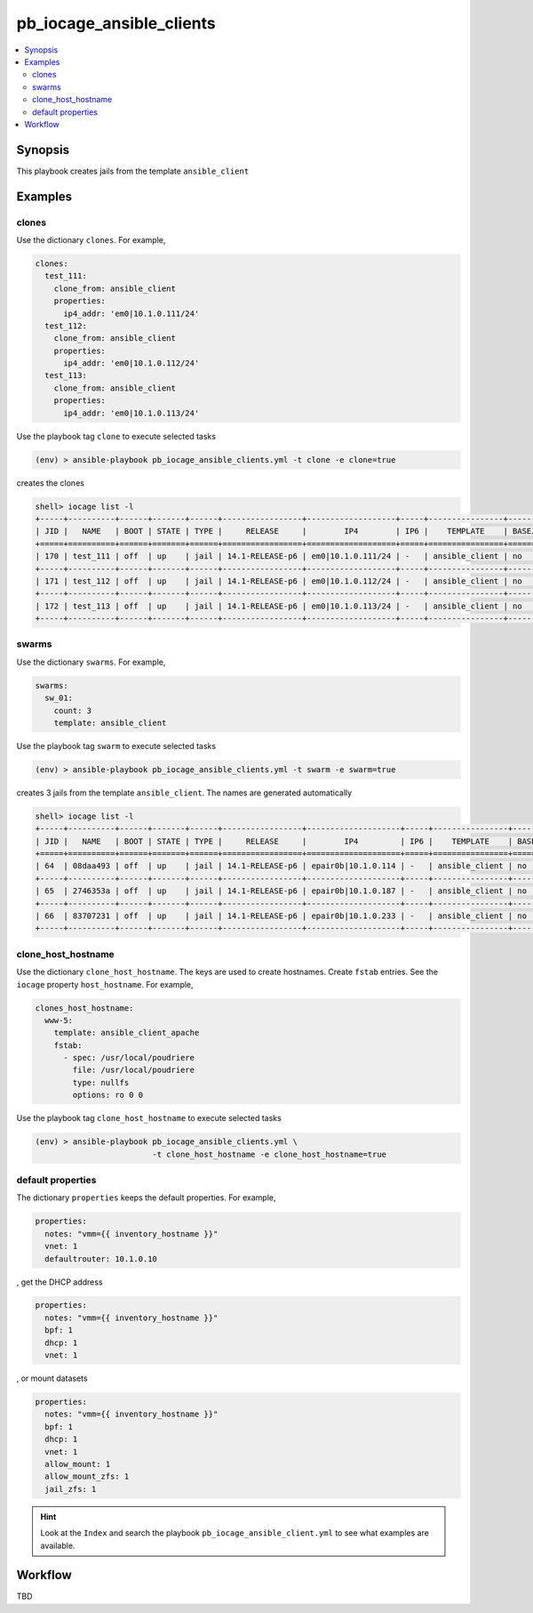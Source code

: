 pb_iocage_ansible_clients
-------------------------

.. contents::
   :local:
   :depth: 3

.. index:: single: playbook pb_iocage_ansible_clients.yml; pb_iocage_ansible_clients

.. index:: single: clones; pb_iocage_ansible_clients
.. index:: single: swarms; pb_iocage_ansible_clients
.. index:: single: clone_host_hostname; pb_iocage_ansible_clients

.. index:: single: mount; pb_iocage_ansible_clients
.. index:: single: fstab; pb_iocage_ansible_clients
.. index:: single: host_hostname; pb_iocage_ansible_clients
.. index:: single: allow_mount; pb_iocage_ansible_clients
.. index:: single: allow_mount_zfs; pb_iocage_ansible_clients
.. index:: single: jail_zfs; pb_iocage_ansible_clients

Synopsis
^^^^^^^^

This playbook creates jails from the template ``ansible_client``

Examples
^^^^^^^^

clones
""""""

Use the dictionary ``clones``. For example,

.. code-block:: yaml

   clones:
     test_111:
       clone_from: ansible_client
       properties:
         ip4_addr: 'em0|10.1.0.111/24'
     test_112:
       clone_from: ansible_client
       properties:
         ip4_addr: 'em0|10.1.0.112/24'
     test_113:
       clone_from: ansible_client
       properties:
         ip4_addr: 'em0|10.1.0.113/24'

Use the playbook tag ``clone`` to execute selected tasks

.. code-block:: console

   (env) > ansible-playbook pb_iocage_ansible_clients.yml -t clone -e clone=true

creates the clones

.. code-block:: console

   shell> iocage list -l
   +-----+----------+------+-------+------+-----------------+-------------------+-----+----------------+----------+
   | JID |   NAME   | BOOT | STATE | TYPE |     RELEASE     |        IP4        | IP6 |    TEMPLATE    | BASEJAIL |
   +=====+==========+======+=======+======+=================+===================+=====+================+==========+
   | 170 | test_111 | off  | up    | jail | 14.1-RELEASE-p6 | em0|10.1.0.111/24 | -   | ansible_client | no       |
   +-----+----------+------+-------+------+-----------------+-------------------+-----+----------------+----------+
   | 171 | test_112 | off  | up    | jail | 14.1-RELEASE-p6 | em0|10.1.0.112/24 | -   | ansible_client | no       |
   +-----+----------+------+-------+------+-----------------+-------------------+-----+----------------+----------+
   | 172 | test_113 | off  | up    | jail | 14.1-RELEASE-p6 | em0|10.1.0.113/24 | -   | ansible_client | no       |
   +-----+----------+------+-------+------+-----------------+-------------------+-----+----------------+----------+

swarms
""""""
  
Use the dictionary ``swarms``. For example,

.. code-block:: yaml

   swarms:
     sw_01:
       count: 3
       template: ansible_client

Use the playbook tag ``swarm`` to execute selected tasks

.. code-block:: console

   (env) > ansible-playbook pb_iocage_ansible_clients.yml -t swarm -e swarm=true

creates 3 jails from the template ``ansible_client``. The names are generated automatically 

.. code-block:: console

   shell> iocage list -l
   +-----+----------+------+-------+------+-----------------+--------------------+-----+----------------+----------+
   | JID |   NAME   | BOOT | STATE | TYPE |     RELEASE     |        IP4         | IP6 |    TEMPLATE    | BASEJAIL |
   +=====+==========+======+=======+======+=================+====================+=====+================+==========+
   | 64  | 08daa493 | off  | up    | jail | 14.1-RELEASE-p6 | epair0b|10.1.0.114 | -   | ansible_client | no       |
   +-----+----------+------+-------+------+-----------------+--------------------+-----+----------------+----------+
   | 65  | 2746353a | off  | up    | jail | 14.1-RELEASE-p6 | epair0b|10.1.0.187 | -   | ansible_client | no       |
   +-----+----------+------+-------+------+-----------------+--------------------+-----+----------------+----------+
   | 66  | 83707231 | off  | up    | jail | 14.1-RELEASE-p6 | epair0b|10.1.0.233 | -   | ansible_client | no       |
   +-----+----------+------+-------+------+-----------------+--------------------+-----+----------------+----------+

clone_host_hostname
"""""""""""""""""""

Use the dictionary ``clone_host_hostname``. The keys are used to create hostnames. Create ``fstab``
entries. See the ``iocage`` property ``host_hostname``. For example,

.. code-block:: yaml

   clones_host_hostname:
     www-5:
       template: ansible_client_apache
       fstab:
         - spec: /usr/local/poudriere
           file: /usr/local/poudriere
           type: nullfs
           options: ro 0 0

Use the playbook tag ``clone_host_hostname`` to execute selected tasks

.. code-block:: console

   (env) > ansible-playbook pb_iocage_ansible_clients.yml \
                            -t clone_host_hostname -e clone_host_hostname=true

default properties
""""""""""""""""""

The dictionary ``properties`` keeps the default properties. For example,

.. code-block:: yaml

   properties:
     notes: "vmm={{ inventory_hostname }}"
     vnet: 1
     defaultrouter: 10.1.0.10

, get the DHCP address

.. code-block:: yaml

   properties:
     notes: "vmm={{ inventory_hostname }}"
     bpf: 1
     dhcp: 1
     vnet: 1

, or mount datasets

.. code-block:: yaml

   properties:
     notes: "vmm={{ inventory_hostname }}"
     bpf: 1
     dhcp: 1
     vnet: 1
     allow_mount: 1
     allow_mount_zfs: 1
     jail_zfs: 1

.. seealso::

   :ref:`ug_bp_iocage_tags`

.. hint::

   Look at the ``Index`` and search the playbook ``pb_iocage_ansible_client.yml`` to see what
   examples are available.

Workflow
^^^^^^^^

TBD
